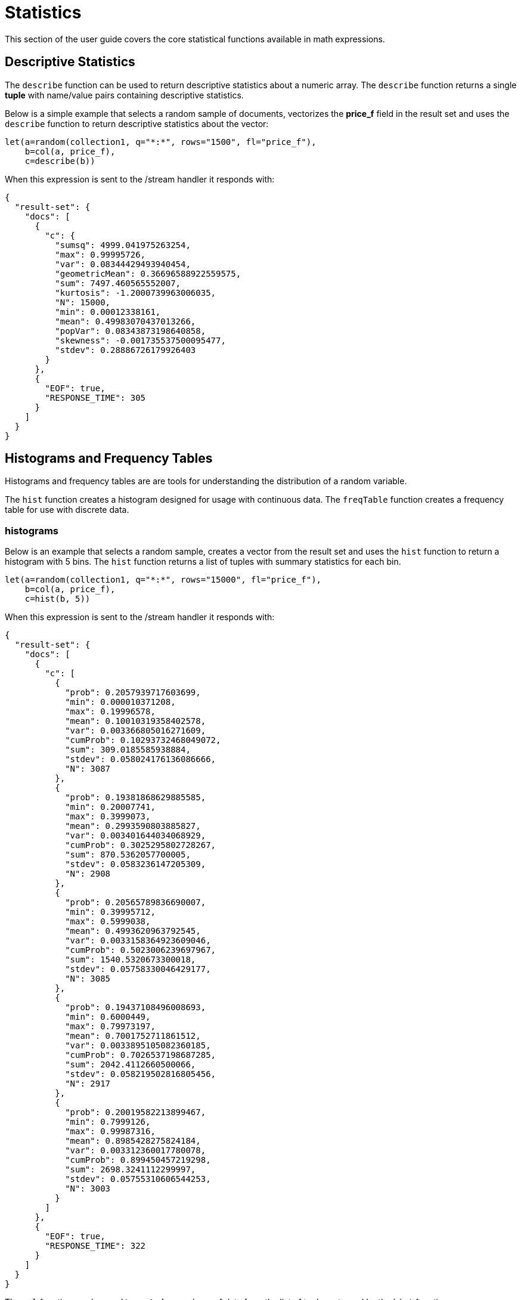 = Statistics
// Licensed to the Apache Software Foundation (ASF) under one
// or more contributor license agreements.  See the NOTICE file
// distributed with this work for additional information
// regarding copyright ownership.  The ASF licenses this file
// to you under the Apache License, Version 2.0 (the
// "License"); you may not use this file except in compliance
// with the License.  You may obtain a copy of the License at
//
//   http://www.apache.org/licenses/LICENSE-2.0
//
// Unless required by applicable law or agreed to in writing,
// software distributed under the License is distributed on an
// "AS IS" BASIS, WITHOUT WARRANTIES OR CONDITIONS OF ANY
// KIND, either express or implied.  See the License for the
// specific language governing permissions and limitations
// under the License.


This section of the user guide covers the core statistical functions
available in math expressions.

== Descriptive Statistics

The `describe` function can be used to return descriptive statistics about a
numeric array. The `describe` function returns a single *tuple* with name/value
pairs containing descriptive statistics.

Below is a simple example that selects a random sample of documents,
vectorizes the *price_f* field in the result set and uses the `describe` function to
return descriptive statistics about the vector:

[source,text]
----
let(a=random(collection1, q="*:*", rows="1500", fl="price_f"),
    b=col(a, price_f),
    c=describe(b))
----

When this expression is sent to the /stream handler it responds with:

[source,json]
----
{
  "result-set": {
    "docs": [
      {
        "c": {
          "sumsq": 4999.041975263254,
          "max": 0.99995726,
          "var": 0.08344429493940454,
          "geometricMean": 0.36696588922559575,
          "sum": 7497.460565552007,
          "kurtosis": -1.2000739963006035,
          "N": 15000,
          "min": 0.00012338161,
          "mean": 0.49983070437013266,
          "popVar": 0.08343873198640858,
          "skewness": -0.001735537500095477,
          "stdev": 0.28886726179926403
        }
      },
      {
        "EOF": true,
        "RESPONSE_TIME": 305
      }
    ]
  }
}
----

== Histograms and Frequency Tables

Histograms and frequency tables are are tools for understanding the distribution
of a random variable.

The `hist` function creates a histogram designed for usage with continuous data. The
`freqTable` function creates a frequency table for use with discrete data.

=== histograms

Below is an example that selects a random sample, creates a vector from the
result set and uses the `hist` function to return a histogram with 5 bins.
The `hist` function returns a list of tuples with summary statistics for each bin.

[source,text]
----
let(a=random(collection1, q="*:*", rows="15000", fl="price_f"),
    b=col(a, price_f),
    c=hist(b, 5))
----

When this expression is sent to the /stream handler it responds with:

[source,json]
----
{
  "result-set": {
    "docs": [
      {
        "c": [
          {
            "prob": 0.2057939717603699,
            "min": 0.000010371208,
            "max": 0.19996578,
            "mean": 0.10010319358402578,
            "var": 0.003366805016271609,
            "cumProb": 0.10293732468049072,
            "sum": 309.0185585938884,
            "stdev": 0.058024176136086666,
            "N": 3087
          },
          {
            "prob": 0.19381868629885585,
            "min": 0.20007741,
            "max": 0.3999073,
            "mean": 0.2993590803885827,
            "var": 0.003401644034068929,
            "cumProb": 0.3025295802728267,
            "sum": 870.5362057700005,
            "stdev": 0.0583236147205309,
            "N": 2908
          },
          {
            "prob": 0.20565789836690007,
            "min": 0.39995712,
            "max": 0.5999038,
            "mean": 0.4993620963792545,
            "var": 0.0033158364923609046,
            "cumProb": 0.5023006239697967,
            "sum": 1540.5320673300018,
            "stdev": 0.05758330046429177,
            "N": 3085
          },
          {
            "prob": 0.19437108496008693,
            "min": 0.6000449,
            "max": 0.79973197,
            "mean": 0.7001752711861512,
            "var": 0.0033895105082360185,
            "cumProb": 0.7026537198687285,
            "sum": 2042.4112660500066,
            "stdev": 0.058219502816805456,
            "N": 2917
          },
          {
            "prob": 0.20019582213899467,
            "min": 0.7999126,
            "max": 0.99987316,
            "mean": 0.8985428275824184,
            "var": 0.003312360017780078,
            "cumProb": 0.899450457219298,
            "sum": 2698.3241112299997,
            "stdev": 0.05755310606544253,
            "N": 3003
          }
        ]
      },
      {
        "EOF": true,
        "RESPONSE_TIME": 322
      }
    ]
  }
}
----

The `col` function can be used to *vectorize* a column of data from the list of tuples
returned by the `hist` function.

In the example below, the *N* field,
which is the number of observations in the each bin, is returned as a vector.

[source,text]
----
let(a=random(collection1, q="*:*", rows="15000", fl="price_f"),
     b=col(a, price_f),
     c=hist(b, 11),
     d=col(c, N))
----

When this expression is sent to the /stream handler it responds with:

[source,json]
----
{
  "result-set": {
    "docs": [
      {
        "d": [
          1387,
          1396,
          1391,
          1357,
          1384,
          1360,
          1367,
          1375,
          1307,
          1310,
          1366
        ]
      },
      {
        "EOF": true,
        "RESPONSE_TIME": 307
      }
    ]
  }
}
----

=== Frequency Tables

The `freqTable` function returns a frequency distribution for a discrete data set.
The `freqTable` function doesn't create bins like the histogram. Instead it counts
the occurrence of each discrete data value and returns a list of tuples with the
frequency statistics for each value. Fields from a frequency table can be vectorized using
using the `col` function in the same manner as a histogram.

Below is a simple example of a frequency table built from a random sample of
a discrete variable.

[source,text]
----
let(a=random(collection1, q="*:*", rows="15000", fl="day_i"),
     b=col(a, day_i),
     c=freqTable(b))
----

When this expression is sent to the /stream handler it responds with:

[source,json]
----
  "result-set": {
    "docs": [
      {
        "c": [
          {
            "pct": 0.0318,
            "count": 477,
            "cumFreq": 477,
            "cumPct": 0.0318,
            "value": 0
          },
          {
            "pct": 0.033133333333333334,
            "count": 497,
            "cumFreq": 974,
            "cumPct": 0.06493333333333333,
            "value": 1
          },
          {
            "pct": 0.03426666666666667,
            "count": 514,
            "cumFreq": 1488,
            "cumPct": 0.0992,
            "value": 2
          },
          {
            "pct": 0.0346,
            "count": 519,
            "cumFreq": 2007,
            "cumPct": 0.1338,
            "value": 3
          },
          {
            "pct": 0.03133333333333333,
            "count": 470,
            "cumFreq": 2477,
            "cumPct": 0.16513333333333333,
            "value": 4
          },
          {
            "pct": 0.03333333333333333,
            "count": 500,
            "cumFreq": 2977,
            "cumPct": 0.19846666666666668,
            "value": 5
          }
        ]
      },
      {
        "EOF": true,
        "RESPONSE_TIME": 281
      }
    ]
  }
}
----

== Percentiles

The `percentile` function returns the estimated value for a specific percentile in
a sample set. The example below returns the estimation for the 95th percentile
of the *price_f* field.

[source,text]
----
let(a=random(collection1, q="*:*", rows="15000", fl="price_f"),
     b=col(a, price_f),
     c=percentile(b, 95))
----

When this expression is sent to the /stream handler it responds with:

[source,json]
----
 {
   "result-set": {
     "docs": [
       {
         "c": 312.94
       },
       {
         "EOF": true,
         "RESPONSE_TIME": 286
       }
     ]
   }
 }
----

== Covariance and Correlation

Covariance and Correlation measure how random variables move
together.

=== Covariance and Covariance Matrices

The `cov` function calculates the covariance of two sample sets of data.

In the example below covariance is calculated for two numeric
arrays.

The example below uses arrays created by the `array` function. Its important to note that
vectorized data from Solr Cloud collections can be used with any function that
operates on arrays.

[source,text]
----
let(a=array(1, 2, 3, 4, 5),
    b=array(100, 200, 300, 400, 500),
    c=cov(a, b))
----

When this expression is sent to the /stream handler it responds with:

[source,json]
----
 {
   "result-set": {
     "docs": [
       {
         "c": 0.9484775349999998
       },
       {
         "EOF": true,
         "RESPONSE_TIME": 286
       }
     ]
   }
 }
----

If a matrix is passed to the `cov` function it will automatically compute a covariance
matrix for the columns of the matrix.

Notice in the example three numeric arrays are added as rows
in a matrix. The matrix is then transposed to turn the rows into
columns, and the covariance matrix is computed for the columns of the
matrix.

[source,text]
----
let(a=array(1, 2, 3, 4, 5),
     b=array(100, 200, 300, 400, 500),
     c=array(30, 40, 80, 90, 110),
     d=transpose(matrix(a, b, c)),
     e=cov(d))
----

When this expression is sent to the /stream handler it responds with:

[source,json]
----
 {
   "result-set": {
     "docs": [
       {
         "e": [
           [
             2.5,
             250,
             52.5
           ],
           [
             250,
             25000,
             5250
           ],
           [
             52.5,
             5250,
             1150
           ]
         ]
       },
       {
         "EOF": true,
         "RESPONSE_TIME": 2
       }
     ]
   }
 }
----

=== Correlation and Correlation Matrices

Correlation is measure of covariance that has been scaled between
-1 and 1.

Three correlation types are supported:

* *pearsons* (default)
* *kendalls*
* *spearmans*

The type of correlation is specified by adding the *type* named parameter in the
function call. The example below demonstrates the use of the *type*
named parameter.

[source,text]
----
let(a=array(1, 2, 3, 4, 5),
    b=array(100, 200, 300, 400, 5000),
    c=corr(a, b, type=spearmans))
----

When this expression is sent to the /stream handler it responds with:

[source,json]
----
 {
   "result-set": {
     "docs": [
       {
         "c": 0.7432941462471664
       },
       {
         "EOF": true,
         "RESPONSE_TIME": 0
       }
     ]
   }
 }
----

Like the `cov` function, the `corr` function automatically builds a correlation matrix
if a matrix is passed as a parameter. The correlation matrix is built by correlating the columns
of the matrix passed in.

== Statistical Inference Tests

Statistical inference tests test a hypothesis on *random samples* and return p-values which
can be used to infer the reliability of the test for the entire population.

The following statistical inference tests are available:

* `anova`: One-Way-Anova tests if there is a statistically significant difference in the
means of two or more random samples.

* `ttest`: The T-test tests if there is a statistically significant difference in the means of two
random samples.

* `pairedTtest`: The paired t-test tests if there is a statistically significant difference
in the means of two random samples with paired data.

* `gTestDataSet`: The G-test tests if two samples of binned discrete data were drawn
from the same population.

* `chiSquareDataset`: The Chi-Squared test tests if two samples of binned discrete data were
drawn from the same population.

* `mannWhitney`: The Mann-Whitney test is a non-parametric test that tests if two
samples of continuous were pulled
from the same population. The Mann-Whitney test is often used instead of the T-test when the
underlying assumptions of the T-test are not
met.

* `ks`: The Kolmogorov-Smirnov test tests if two samples of continuous data were drawn from
the same distribution.

Below is a simple example of a T-test performed on two random samples.
The returned p-value of .93 means we can accept the null hypothesis
that the two samples do not have statistically significantly differences in the means.

[source,text]
----
let(a=random(collection1, q="*:*", rows="1500", fl="price_f"),
    b=random(collection1, q="*:*", rows="1500", fl="price_f"),
    c=col(a, price_f),
    d=col(b, price_f),
    e=ttest(c, d))
----

When this expression is sent to the /stream handler it responds with:

[source,json]
----
{
  "result-set": {
    "docs": [
      {
        "e": {
          "p-value": 0.9350135639249795,
          "t-statistic": 0.081545541074817
        }
      },
      {
        "EOF": true,
        "RESPONSE_TIME": 48
      }
    ]
  }
}
----

== Transformations

In statistical analysis its often useful to transform data sets before performing
statistical calculations. The statistical function library includes the following
commonly used transformations:

* `rank`: Returns a numeric array with the rank-transformed value of each element of the original
array.

* `log`: Returns a numeric array with the natural log of each element of the original array.

* `sqrt`: Returns a numeric array with the square root of each element of the original array.

* `cbrt`: Returns a numeric array with the cube root of each element of the original array.

Below is an example of a ttest performed on log transformed data sets:

[source,text]
----
let(a=random(collection1, q="*:*", rows="1500", fl="price_f"),
    b=random(collection1, q="*:*", rows="1500", fl="price_f"),
    c=log(col(a, price_f)),
    d=log(col(b, price_f)),
    e=ttest(c, d))
----

When this expression is sent to the /stream handler it responds with:

[source,json]
----
{
  "result-set": {
    "docs": [
      {
        "e": {
          "p-value": 0.9655110070265056,
          "t-statistic": -0.04324265449471238
        }
      },
      {
        "EOF": true,
        "RESPONSE_TIME": 58
      }
    ]
  }
}
----
